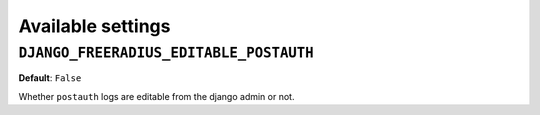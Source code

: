 Available settings
------------------

``DJANGO_FREERADIUS_EDITABLE_POSTAUTH``
~~~~~~~~~~~~~~~~~~~~~~~~~~~~~~~~~~~~~~~

**Default**: ``False``

Whether ``postauth`` logs are editable from the django admin or not.
